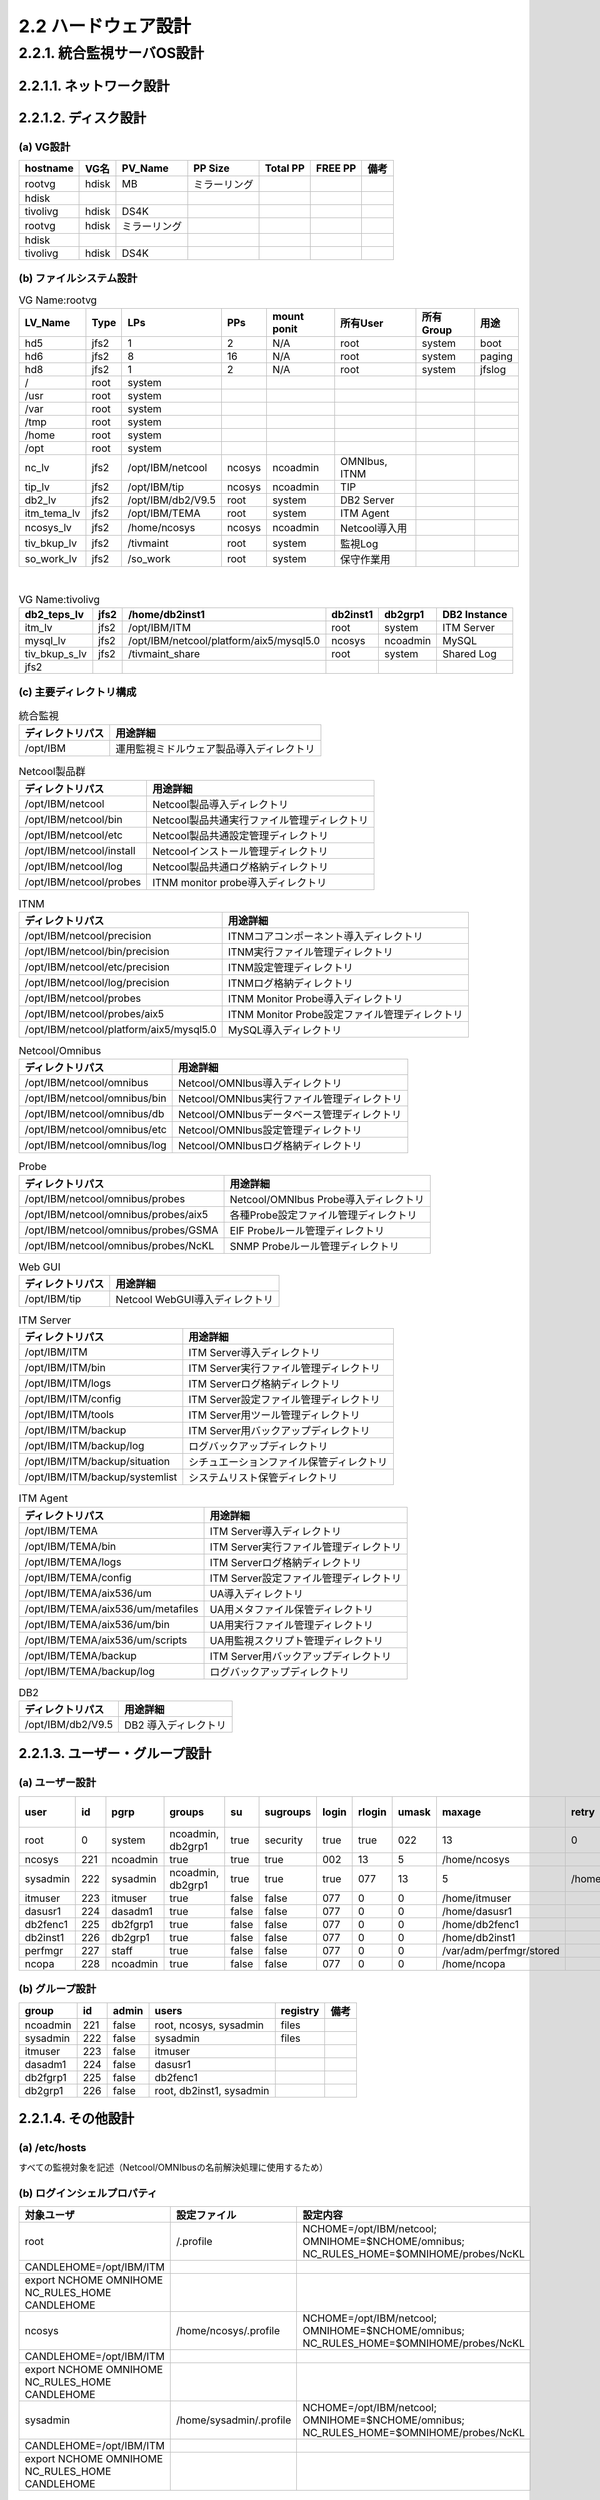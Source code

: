 2.2 ハードウェア設計
=====================

2.2.1. 統合監視サーバOS設計
------------------------------

2.2.1.1. ネットワーク設計
^^^^^^^^^^^^^^^^^^^^^^^^^^^^^

.. csv-table::
  :header-rows: 1

  hostname,Networkセグメント名,IP Address,Subnet Mask,Default Gateway,備考

2.2.1.2. ディスク設計
^^^^^^^^^^^^^^^^^^^^^^^^^

(a) VG設計
""""""""""""

.. csv-table::
  :header-rows: 1

  hostname,VG名,PV_Name,PP Size,Total PP,FREE PP,備考
  rootvg,hdisk, MB,ミラーリング
  hdisk
  tivolivg,hdisk,DS4K
  rootvg,hdisk,ミラーリング
  hdisk
  tivolivg,hdisk,DS4K

(b) ファイルシステム設計
""""""""""""""""""""""""""

.. csv-table:: VG Name:rootvg
  :header-rows: 1

	LV_Name,Type,LPs,PPs,mount ponit,所有User,所有Group,用途
	hd5,jfs2,1,2,N/A,root,system,boot
	hd6,jfs2,8,16,N/A,root,system,paging
	hd8,jfs2,1,2,N/A,root,system,jfslog
	/,root,system
	/usr,root,system
	/var,root,system
	/tmp,root,system
	/home,root,system
	/opt,root,system
	nc_lv,jfs2,/opt/IBM/netcool,ncosys,ncoadmin,"OMNIbus, ITNM"
	tip_lv,jfs2,/opt/IBM/tip,ncosys,ncoadmin,TIP
	db2_lv,jfs2,/opt/IBM/db2/V9.5,root,system,DB2 Server
	itm_tema_lv,jfs2,/opt/IBM/TEMA,root,system,ITM Agent
	ncosys_lv,jfs2,/home/ncosys,ncosys,ncoadmin,Netcool導入用
	tiv_bkup_lv,jfs2,/tivmaint,root,system,監視Log
	so_work_lv,jfs2,/so_work,root,system,保守作業用

|
.. csv-table:: VG Name:tivolivg
  :header-rows: 1

	db2_teps_lv,jfs2,/home/db2inst1,db2inst1,db2grp1,DB2 Instance
	itm_lv,jfs2,/opt/IBM/ITM,root,system,ITM Server
	mysql_lv,jfs2,/opt/IBM/netcool/platform/aix5/mysql5.0,ncosys,ncoadmin,MySQL
	tiv_bkup_s_lv,jfs2,/tivmaint_share,root,system,Shared Log
	jfs2

(c) 主要ディレクトリ構成
""""""""""""""""""""""""""""

.. csv-table:: 統合監視
  :header-rows: 1

	ディレクトリパス,用途詳細
	/opt/IBM,運用監視ミドルウェア製品導入ディレクトリ

.. csv-table:: Netcool製品群
  :header-rows: 1

	ディレクトリパス,用途詳細
	/opt/IBM/netcool,Netcool製品導入ディレクトリ
	/opt/IBM/netcool/bin,Netcool製品共通実行ファイル管理ディレクトリ
	/opt/IBM/netcool/etc,Netcool製品共通設定管理ディレクトリ
	/opt/IBM/netcool/install,Netcoolインストール管理ディレクトリ
	/opt/IBM/netcool/log,Netcool製品共通ログ格納ディレクトリ
	/opt/IBM/netcool/probes,ITNM monitor probe導入ディレクトリ

.. csv-table:: ITNM
  :header-rows: 1

	ディレクトリパス,用途詳細
	/opt/IBM/netcool/precision,ITNMコアコンポーネント導入ディレクトリ
	/opt/IBM/netcool/bin/precision,ITNM実行ファイル管理ディレクトリ
	/opt/IBM/netcool/etc/precision,ITNM設定管理ディレクトリ
	/opt/IBM/netcool/log/precision,ITNMログ格納ディレクトリ
	/opt/IBM/netcool/probes,ITNM Monitor Probe導入ディレクトリ
	/opt/IBM/netcool/probes/aix5,ITNM Monitor Probe設定ファイル管理ディレクトリ
	/opt/IBM/netcool/platform/aix5/mysql5.0,MySQL導入ディレクトリ

.. csv-table:: Netcool/Omnibus
  :header-rows: 1

	ディレクトリパス,用途詳細
	/opt/IBM/netcool/omnibus,Netcool/OMNIbus導入ディレクトリ
	/opt/IBM/netcool/omnibus/bin,Netcool/OMNIbus実行ファイル管理ディレクトリ
	/opt/IBM/netcool/omnibus/db,Netcool/OMNIbusデータベース管理ディレクトリ
	/opt/IBM/netcool/omnibus/etc,Netcool/OMNIbus設定管理ディレクトリ
	/opt/IBM/netcool/omnibus/log,Netcool/OMNIbusログ格納ディレクトリ

.. csv-table:: Probe
  :header-rows: 1

	ディレクトリパス,用途詳細
	/opt/IBM/netcool/omnibus/probes,Netcool/OMNIbus Probe導入ディレクトリ
	/opt/IBM/netcool/omnibus/probes/aix5,各種Probe設定ファイル管理ディレクトリ
	/opt/IBM/netcool/omnibus/probes/GSMA,EIF Probeルール管理ディレクトリ
	/opt/IBM/netcool/omnibus/probes/NcKL,SNMP Probeルール管理ディレクトリ

.. csv-table:: Web GUI
  :header-rows: 1

	ディレクトリパス,用途詳細
	/opt/IBM/tip,Netcool WebGUI導入ディレクトリ

.. csv-table:: ITM Server
  :header-rows: 1

	ディレクトリパス,用途詳細
	/opt/IBM/ITM,ITM Server導入ディレクトリ
	/opt/IBM/ITM/bin,ITM Server実行ファイル管理ディレクトリ
	/opt/IBM/ITM/logs,ITM Serverログ格納ディレクトリ
	/opt/IBM/ITM/config,ITM Server設定ファイル管理ディレクトリ
	/opt/IBM/ITM/tools,ITM Server用ツール管理ディレクトリ
	/opt/IBM/ITM/backup,ITM Server用バックアップディレクトリ
	/opt/IBM/ITM/backup/log,ログバックアップディレクトリ
	/opt/IBM/ITM/backup/situation,シチュエーションファイル保管ディレクトリ
	/opt/IBM/ITM/backup/systemlist,システムリスト保管ディレクトリ

.. csv-table:: ITM Agent
  :header-rows: 1

	ディレクトリパス,用途詳細
	/opt/IBM/TEMA,ITM Server導入ディレクトリ
	/opt/IBM/TEMA/bin,ITM Server実行ファイル管理ディレクトリ
	/opt/IBM/TEMA/logs,ITM Serverログ格納ディレクトリ
	/opt/IBM/TEMA/config,ITM Server設定ファイル管理ディレクトリ
	/opt/IBM/TEMA/aix536/um,UA導入ディレクトリ
	/opt/IBM/TEMA/aix536/um/metafiles,UA用メタファイル保管ディレクトリ
	/opt/IBM/TEMA/aix536/um/bin,UA用実行ファイル管理ディレクトリ
	/opt/IBM/TEMA/aix536/um/scripts,UA用監視スクリプト管理ディレクトリ
	/opt/IBM/TEMA/backup,ITM Server用バックアップディレクトリ
	/opt/IBM/TEMA/backup/log,ログバックアップディレクトリ

.. csv-table:: DB2
  :header-rows: 1

	ディレクトリパス,用途詳細
	/opt/IBM/db2/V9.5,DB2 導入ディレクトリ

2.2.1.3. ユーザー・グループ設計
^^^^^^^^^^^^^^^^^^^^^^^^^^^^^^^^^^^

(a) ユーザー設計
""""""""""""""""""

.. csv-table::
  :header-rows: 1

	user,id,pgrp,groups,su,sugroups,login,rlogin,umask,maxage,retry,home,備考
	root,0,system,"ncoadmin, db2grp1",true,security,true,true,022,13,0,/
	ncosys,221,ncoadmin,true,true,true,002,13,5,/home/ncosys
	sysadmin,222,sysadmin,"ncoadmin, db2grp1",true,true,true,077,13,5,/home/sysadmin
	itmuser,223,itmuser,true,false,false,077,0,0,/home/itmuser
	dasusr1,224,dasadm1,true,false,false,077,0,0,/home/dasusr1
	db2fenc1,225,db2fgrp1,true,false,false,077,0,0,/home/db2fenc1
	db2inst1,226,db2grp1,true,false,false,077,0,0,/home/db2inst1
	perfmgr,227,staff,true,false,false,077,0,0,/var/adm/perfmgr/stored
	ncopa,228,ncoadmin,true,false,false,077,0,0,/home/ncopa

(b) グループ設計
""""""""""""""""""

.. csv-table::
  :header-rows: 1

	group,id,admin,users,registry,備考
	ncoadmin,221,false,"root, ncosys, sysadmin",files
	sysadmin,222,false,sysadmin,files
	itmuser,223,false,itmuser
	dasadm1,224,false,dasusr1
	db2fgrp1,225,false,db2fenc1
	db2grp1,226,false,"root, db2inst1, sysadmin"

2.2.1.4. その他設計
^^^^^^^^^^^^^^^^^^^^^^^

(a) /etc/hosts
""""""""""""""""""

すべての監視対象を記述（Netcool/OMNIbusの名前解決処理に使用するため）

(b) ログインシェルプロパティ
""""""""""""""""""""""""""""""

.. csv-table::
  :header-rows: 1

	対象ユーザ,設定ファイル,設定内容
	root,/.profile,NCHOME=/opt/IBM/netcool; OMNIHOME=$NCHOME/omnibus; NC_RULES_HOME=$OMNIHOME/probes/NcKL
	CANDLEHOME=/opt/IBM/ITM
	export NCHOME OMNIHOME NC_RULES_HOME CANDLEHOME
	ncosys,/home/ncosys/.profile,NCHOME=/opt/IBM/netcool; OMNIHOME=$NCHOME/omnibus; NC_RULES_HOME=$OMNIHOME/probes/NcKL
	CANDLEHOME=/opt/IBM/ITM
	export NCHOME OMNIHOME NC_RULES_HOME CANDLEHOME
	sysadmin,/home/sysadmin/.profile,NCHOME=/opt/IBM/netcool; OMNIHOME=$NCHOME/omnibus; NC_RULES_HOME=$OMNIHOME/probes/NcKL
	CANDLEHOME=/opt/IBM/ITM
	export NCHOME OMNIHOME NC_RULES_HOME CANDLEHOME

(c) inittab
"""""""""""""

.. csv-table::
  :header-rows: 1

	追加されるエントリー,備考
	nco:2:once:/etc/rc.nco_pa > /dev/console 2>&1 # Start Netcool/OMNIbus,Netcool/OMNIbus起動（※１）
	rcitm1:2:once:/etc/rc.itm1 > /dev/console 2>&1,ITMエージェント起動（※２）
	/var/adm/perfmgr/bin/verify.srm,SRMエージェント
	※１,統合監視サーバではITNMの導入時、その他のサーバーでは、次のスクリプトを実行後にエントリーに追加される。
	$OMNIHOME/install/startup/aix5install　（AIXの場合）
	$OMNIHOME/install/startup/hpux11install　（HP-UXの場合）
	$OMNIHOME/install/startup/linux2x86install　（Linuxの場合）
	※２,ITMエージェントの導入時にエントリーに追加される。ITMの導入タイミングによって、数字が加算されることがある。

(d) /etc/services
"""""""""""""""""""""

.. csv-table::
  :header-rows: 1

	使用ミドルウェア,追加エントリー
	DB2,DB2_db2inst1    60000/tcp
	DB2_db2inst1_1  60001/tcp
	DB2_db2inst1_2  60002/tcp
	DB2_db2inst1_END        60003/tcp
	db2c_db2inst1   50001/tcp
	ITM,can-nds          1918/tcp               # Candle Directory Service - NDS
	can-nds          1918/udp               # Candle Directory Service - NDS
	can-dch          1919/tcp               # Candle Directory Service - DCH
	can-dch          1919/udp               # Candle Directory Service - DCH
	can-ferret              1920/tcp                # Candle Directory Service - FERRET
	can-ferret              1920/udp                # Candle Directory Service - FERRET
	can-nds-ssl      3660/tcp               # Candle Directory Services using SSL
	can-nds-ssl      3660/udp               # Candle Directory Services using SSL
	can-ferret-ssl  3661/tcp                # Candle Directory Services using SSL
	can-ferret-ssl  3661/udp                # Candle Directory Services using SSL

(e) /etc/snmpd.conf
""""""""""""""""""""""""

すべてのサーバーに対して、監視サーバーからのSNMPによるアクセス（ReadOnly）を許可する必要がある

.. csv-table::
  :header-rows: 1

  snmp community名,IP Address,NetMask,Permissions
  127.0.0.1,255.255.255.255,readWrite
  readOnly
  readOnly
  readOnly

(f) crontab
"""""""""""""

rootユーザーのcrontabへ次の設定が追加される

.. csv-table::
  :header-rows: 1

	実行タイミング,実行パス,備考
	毎日 0:00,/usr/sbin/logmgr -c /etc/logmgr/logmgr_tivoli_server.conf -s /etc/logmgr/logmgr_tivoli_server.status > /dev/null 2>&1,ログメンテナンス（Server）
	毎日 0:00,/usr/sbin/logmgr -c /etc/logmgr/logmgr_tivoli_agent.conf -s /etc/logmgr/logmgr_tivoli_agent.status > /dev/null 2>&1,ログメンテナンス（Agent）
	毎日 0:00,/var/adm/perfmgr/bin/terminate.srm,SRMエージェント処理
	毎日 0:00,/var/adm/perfmgr/bin/verify.srm,SRMエージェント処理
	毎日 1:00,/var/adm/perfmgr/bin/clean.account,SRMエージェント処理
	毎日 23:50,/var/adm/perfmgr/bin/config.srm,SRMエージェント処理
	毎日 23:59,/var/adm/perfmgr/bin/package.srm -z,SRMエージェント処理
	"毎時 25分, 55分",/var/adm/perfmgr/bin/verify.srm,SRMエージェント処理
	毎日 0:15,/var/adm/perfmgr/bin/autoftp_srm_ssh.pl,SRM収集サーバー処理
